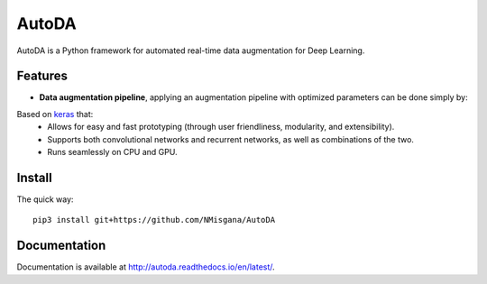 ========
AutoDA
========

|Build Status|
|Docs_|
|Coverage_|
|Health_|

AutoDA is a Python framework for automated real-time data augmentation
for Deep Learning.

Features
========

* **Data augmentation pipeline**, applying an augmentation pipeline with optimized parameters can be done simply by:

..  code-block::python
    augmented_data = augment(data)

Based on `keras <https://keras.io/>`_ that:
    * Allows for easy and fast prototyping (through user friendliness, modularity, and extensibility).
    * Supports both convolutional networks and recurrent networks, as well as combinations of the two.
    * Runs seamlessly on CPU and GPU.


.. |Build Status| image:: https://travis-ci.org/NMisgana/AutoDA.svg?branch_master
                  :target: https://travis-ci.org/NMisgana/AutoDA

.. |Docs_| image:: https://readthedocs.org/projects/autoda/badge/?version=latest
           :target: http://autoda.readthedocs.io/en/latest/
           :alt: Docs

.. |Coverage_| image:: https://coveralls.io/repos/github/NMisgana/AutoDA/badge.svg
               :target: https://coveralls.io/github/NMisgana/AutoDA
               :alt: Coverage

.. |Health_| image:: https://landscape.io/github/NMisgana/AutoDA/master/landscape.svg?style=flat
             :target: https://landscape.io/github/NMisgana/AutoDA/master
             :alt: Code Health


Install
=======

The quick way::

    pip3 install git+https://github.com/NMisgana/AutoDA


Documentation
=============
Documentation is available at http://autoda.readthedocs.io/en/latest/.

